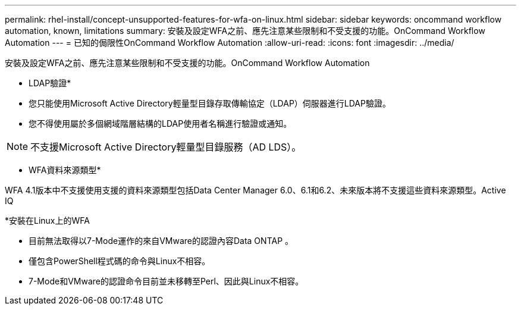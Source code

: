 ---
permalink: rhel-install/concept-unsupported-features-for-wfa-on-linux.html 
sidebar: sidebar 
keywords: oncommand workflow automation, known, limitations 
summary: 安裝及設定WFA之前、應先注意某些限制和不受支援的功能。OnCommand Workflow Automation 
---
= 已知的侷限性OnCommand Workflow Automation
:allow-uri-read: 
:icons: font
:imagesdir: ../media/


[role="lead"]
安裝及設定WFA之前、應先注意某些限制和不受支援的功能。OnCommand Workflow Automation

* LDAP驗證*

* 您只能使用Microsoft Active Directory輕量型目錄存取傳輸協定（LDAP）伺服器進行LDAP驗證。
* 您不得使用屬於多個網域階層結構的LDAP使用者名稱進行驗證或通知。


[NOTE]
====
不支援Microsoft Active Directory輕量型目錄服務（AD LDS）。

====
* WFA資料來源類型*

WFA 4.1版本中不支援使用支援的資料來源類型包括Data Center Manager 6.0、6.1和6.2、未來版本將不支援這些資料來源類型。Active IQ

*安裝在Linux上的WFA

* 目前無法取得以7-Mode運作的來自VMware的認證內容Data ONTAP 。
* 僅包含PowerShell程式碼的命令與Linux不相容。
* 7-Mode和VMware的認證命令目前並未移轉至Perl、因此與Linux不相容。

